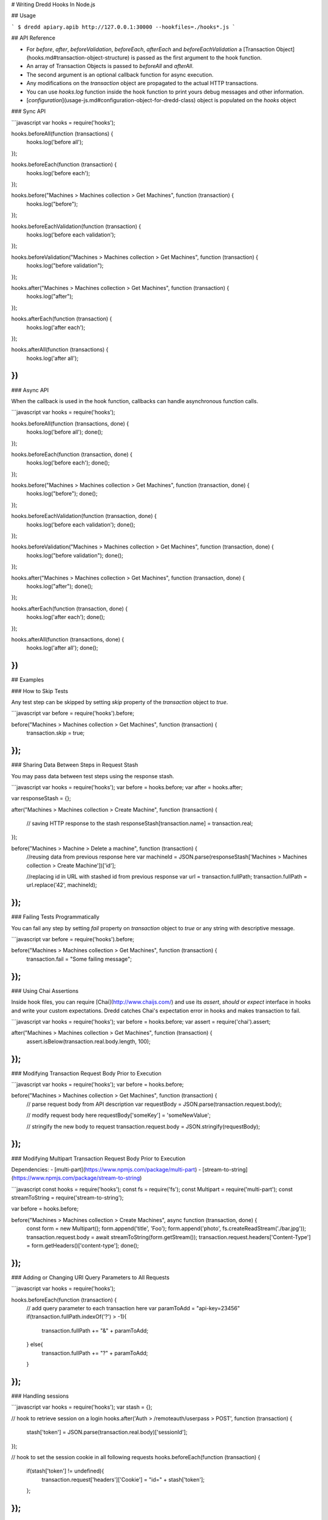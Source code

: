 # Writing Dredd Hooks In Node.js

## Usage

```
$ dredd apiary.apib http://127.0.0.1:30000 --hookfiles=./hooks*.js
```

## API Reference

- For `before`, `after`, `beforeValidation`, `beforeEach`, `afterEach` and `beforeEachValidation` a [Transaction Object](hooks.md#transaction-object-structure) is passed as the first argument to the hook function.
- An array of Transaction Objects is passed to `beforeAll` and `afterAll`.
- The second argument is an optional callback function for async execution.
- Any modifications on the `transaction` object are propagated to the actual HTTP transactions.
- You can use `hooks.log` function inside the hook function to print
  yours debug messages and other information.

- [`configuration`](usage-js.md#configuration-object-for-dredd-class) object is populated on the `hooks` object

### Sync API

```javascript
var hooks = require('hooks');

hooks.beforeAll(function (transactions) {
  hooks.log('before all');
});

hooks.beforeEach(function (transaction) {
  hooks.log('before each');
});

hooks.before("Machines > Machines collection > Get Machines", function (transaction) {
  hooks.log("before");
});

hooks.beforeEachValidation(function (transaction) {
  hooks.log('before each validation');
});

hooks.beforeValidation("Machines > Machines collection > Get Machines", function (transaction) {
  hooks.log("before validation");
});

hooks.after("Machines > Machines collection > Get Machines", function (transaction) {
  hooks.log("after");
});

hooks.afterEach(function (transaction) {
  hooks.log('after each');
});

hooks.afterAll(function (transactions) {
  hooks.log('after all');
})
```

### Async API

When the callback is used in the hook function, callbacks can handle asynchronous function calls.

```javascript
var hooks = require('hooks');

hooks.beforeAll(function (transactions, done) {
  hooks.log('before all');
  done();
});

hooks.beforeEach(function (transaction, done) {
  hooks.log('before each');
  done();
});

hooks.before("Machines > Machines collection > Get Machines", function (transaction, done) {
  hooks.log("before");
  done();
});

hooks.beforeEachValidation(function (transaction, done) {
  hooks.log('before each validation');
  done();
});

hooks.beforeValidation("Machines > Machines collection > Get Machines", function (transaction, done) {
  hooks.log("before validation");
  done();
});

hooks.after("Machines > Machines collection > Get Machines", function (transaction, done) {
  hooks.log("after");
  done();
});

hooks.afterEach(function (transaction, done) {
  hooks.log('after each');
  done();
});

hooks.afterAll(function (transactions, done) {
  hooks.log('after all');
  done();
})
```

## Examples

### How to Skip Tests

Any test step can be skipped by setting `skip` property of the `transaction` object to `true`.

```javascript
var before = require('hooks').before;

before("Machines > Machines collection > Get Machines", function (transaction) {
  transaction.skip = true;
});
```

### Sharing Data Between Steps in Request Stash

You may pass data between test steps using the response stash.

```javascript
var hooks = require('hooks');
var before = hooks.before;
var after = hooks.after;

var responseStash = {};

after("Machines > Machines collection > Create Machine", function (transaction) {

  // saving HTTP response to the stash
  responseStash[transaction.name] = transaction.real;
});


before("Machines > Machine > Delete a machine", function (transaction) {
  //reusing data from previous response here
  var machineId = JSON.parse(responseStash['Machines > Machines collection > Create Machine'])['id'];

  //replacing id in URL with stashed id from previous response
  var url = transaction.fullPath;
  transaction.fullPath = url.replace('42', machineId);
});
```

### Failing Tests Programmatically

You can fail any step by setting `fail` property on `transaction` object to `true` or any string with descriptive message.

```javascript
var before = require('hooks').before;

before("Machines > Machines collection > Get Machines", function (transaction) {
  transaction.fail = "Some failing message";
});
```

### Using Chai Assertions

Inside hook files, you can require [Chai](http://www.chaijs.com/) and use its `assert`, `should` or `expect` interface in hooks and write your custom expectations. Dredd catches Chai's expectation error in hooks and makes transaction to fail.

```javascript
var hooks = require('hooks');
var before = hooks.before;
var assert = require('chai').assert;

after("Machines > Machines collection > Get Machines", function (transaction) {
  assert.isBelow(transaction.real.body.length, 100);
});
```

### Modifying Transaction Request Body Prior to Execution

```javascript
var hooks = require('hooks');
var before = hooks.before;

before("Machines > Machines collection > Get Machines", function (transaction) {
  // parse request body from API description
  var requestBody = JSON.parse(transaction.request.body);

  // modify request body here
  requestBody['someKey'] = 'someNewValue';

  // stringify the new body to request
  transaction.request.body = JSON.stringify(requestBody);
});
```

### Modifying Multipart Transaction Request Body Prior to Execution

Dependencies:
- [multi-part](https://www.npmjs.com/package/multi-part)
- [stream-to-string](https://www.npmjs.com/package/stream-to-string)

```javascript
const hooks = require('hooks');
const fs = require('fs');
const Multipart = require('multi-part');
const streamToString = require('stream-to-string');

var before = hooks.before;

before("Machines > Machines collection > Create Machines", async function (transaction, done) {
    const form = new Multipart();
    form.append('title', 'Foo');
    form.append('photo', fs.createReadStream('./bar.jpg'));
    transaction.request.body = await streamToString(form.getStream());
    transaction.request.headers['Content-Type'] = form.getHeaders()['content-type'];
    done();
});
```

### Adding or Changing URI Query Parameters to All Requests

```javascript
var hooks = require('hooks');

hooks.beforeEach(function (transaction) {
  // add query parameter to each transaction here
  var paramToAdd = "api-key=23456"
  if(transaction.fullPath.indexOf('?') > -1){
    transaction.fullPath += "&" + paramToAdd;
  } else{
    transaction.fullPath += "?" + paramToAdd;
  }
});
```

### Handling sessions

```javascript
var hooks = require('hooks');
var stash = {};

// hook to retrieve session on a login
hooks.after('Auth > /remoteauth/userpass > POST', function (transaction) {
  stash['token'] = JSON.parse(transaction.real.body)['sessionId'];
});

// hook to set the session cookie in all following requests
hooks.beforeEach(function (transaction) {
  if(stash['token'] != undefined){
    transaction.request['headers']['Cookie'] = "id=" + stash['token'];
  };
});
```


### Remove trailing newline character in expected _plain text_ bodies

```javascript
var hooks = require('hooks');

hooks.beforeEach(function(transaction) {
  if (transaction.expected.headers['Content-Type'] === 'text/plain') {
    transaction.expected.body = transaction.expected.body.replace(/^\s+|\s+$/g, "");
  }
});
```

### Using Babel

With this workaround you can use [Babel](https://babeljs.io/) for support of all the latest JS syntactic coolness in Dredd hooks:

```
npm install -g babel-cli babel-preset-es2015
echo '{ "presets": ["es2015"] }' > .babelrc
babel-node `which dredd` test/fixtures/single-get.apib http://127.0.0.1:3000 --hookfiles=./es2015.js
```
